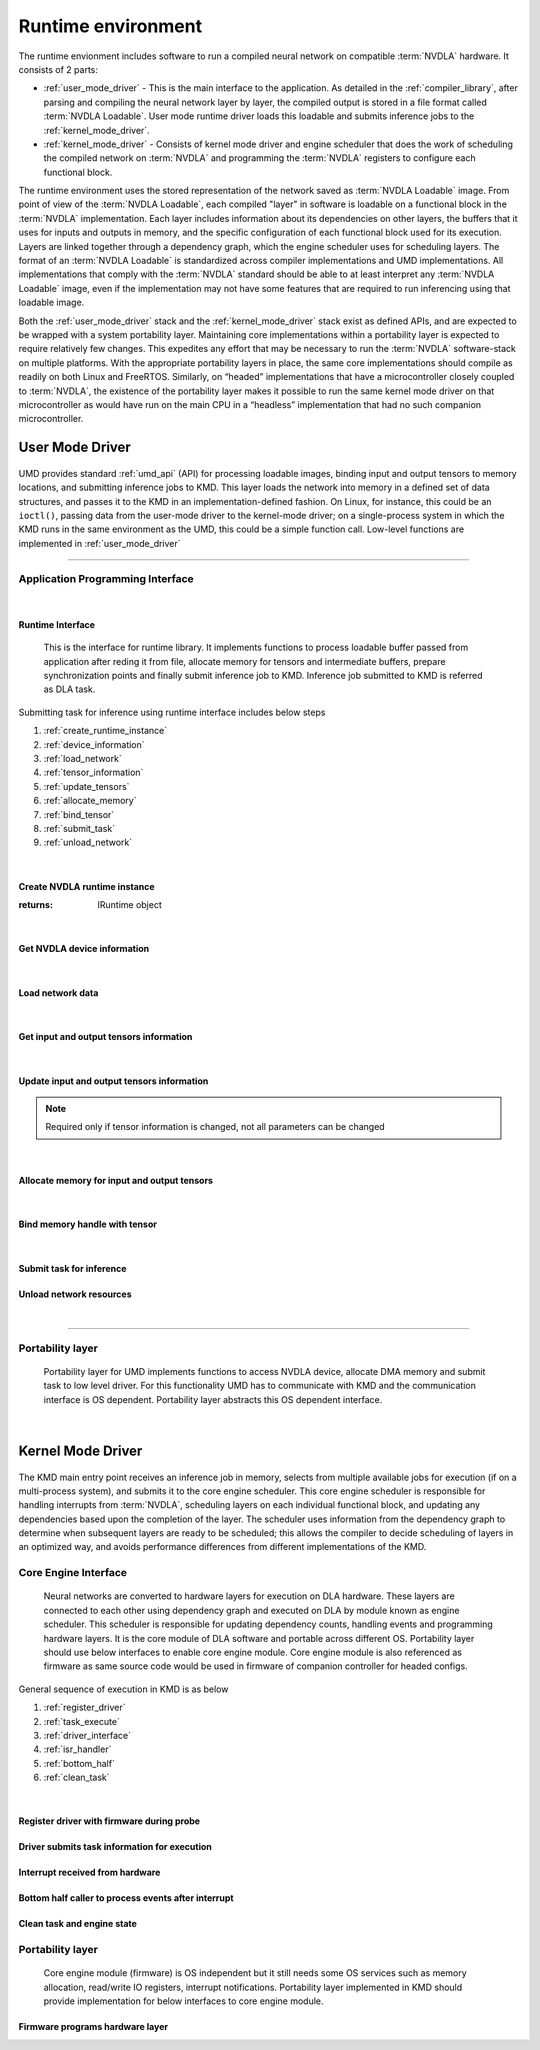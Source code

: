 .. _runtime_environment:

===================
Runtime environment
===================

.. figure:: images/runtime_environment.png
    :scale: 70%
    :align: center

The runtime envionment includes software to run a compiled neural network on compatible :term:`NVDLA` hardware. It consists of 2 parts:

* :ref:`user_mode_driver` - This is the main interface to the application. As detailed in the :ref:`compiler_library`, after parsing and compiling the neural network layer by layer, the compiled output is stored in a file format called :term:`NVDLA Loadable`. User mode runtime driver loads this loadable and submits inference jobs to the :ref:`kernel_mode_driver`.

* :ref:`kernel_mode_driver` - Consists of kernel mode driver and engine scheduler that does the work of scheduling the compiled network on :term:`NVDLA` and programming the :term:`NVDLA` registers to configure each functional block.

The runtime environment uses the stored representation of the network saved as :term:`NVDLA Loadable` image. From point of view of the :term:`NVDLA Loadable`, each compiled "layer" in software is loadable on a functional block in the :term:`NVDLA` implementation. Each layer includes information about its dependencies on other layers, the buffers that it uses for inputs and outputs in memory, and the specific configuration of each functional block used for its execution. Layers are linked together through a dependency graph, which the engine scheduler uses for scheduling layers. The format of an :term:`NVDLA Loadable` is standardized across compiler implementations and UMD implementations. All implementations that comply with the :term:`NVDLA` standard should be able to at least interpret any :term:`NVDLA Loadable` image, even if the implementation may not have some features that are required to run inferencing using that loadable image.

Both the :ref:`user_mode_driver` stack and the :ref:`kernel_mode_driver` stack exist as defined APIs, and are expected to be wrapped with a system portability layer. Maintaining core implementations within a portability layer is expected to require relatively few changes. This expedites any effort that may be necessary to run the :term:`NVDLA` software-stack on multiple platforms. With the appropriate portability layers in place, the same core implementations should compile as readily on both Linux and FreeRTOS. Similarly, on “headed” implementations that have a microcontroller closely coupled to :term:`NVDLA`, the existence of the portability layer makes it possible to run the same kernel mode driver on that microcontroller as would have run on the main CPU in a “headless” implementation that had no such companion microcontroller.

.. _user_mode_driver:

----------------
User Mode Driver
----------------

.. figure:: images/umd.png
    :scale: 70%
    :align: center

UMD provides standard :ref:`umd_api` (API) for processing loadable images, binding input and output tensors to memory locations, and submitting inference jobs to KMD. This layer loads the network into memory in a defined set of data structures, and passes it to the KMD in an implementation-defined fashion. On Linux, for instance, this could be an ``ioctl()``, passing data from the user-mode driver to the kernel-mode driver; on a single-process system in which the KMD runs in the same environment as the UMD, this could be a simple function call. Low-level functions are implemented in :ref:`user_mode_driver`

^^^^^

.. _umd_api:

^^^^^^^^^^^^^^^^^^^^^^^^^^^^^^^^^
Application Programming Interface
^^^^^^^^^^^^^^^^^^^^^^^^^^^^^^^^^
|

Runtime Interface
-----------------

    This is the interface for runtime library. It implements functions to process loadable buffer passed from application after reding it from file, allocate memory for tensors and intermediate buffers, prepare synchronization points and finally submit inference job to KMD. Inference job submitted to KMD is referred as DLA task.

.. cpp:namespace:: nvdla

.. cpp:class:: nvdla::IRuntime


Submitting task for inference using runtime interface includes below steps

#. :ref:`create_runtime_instance`
#. :ref:`device_information`
#. :ref:`load_network`
#. :ref:`tensor_information`
#. :ref:`update_tensors`
#. :ref:`allocate_memory`
#. :ref:`bind_tensor`
#. :ref:`submit_task`
#. :ref:`unload_network`

|

.. _create_runtime_instance:

Create NVDLA runtime instance
-----------------------------

.. cpp:function:: IRuntime* nvdla::createRuntime()

:returns: IRuntime object

|

.. _device_information:

Get NVDLA device information
----------------------------

.. cpp:function:: NvU16 nvdla::IRuntime::getMaxDevices()

   Get maximum number of device supported by HW configuration. Runtime driver supports submitting inference jobs to  multiple DLA devices. User application can select device to use. One task can't splitted across devices but one task can be submitted to only one devices.

   :returns: Maximum number of devices supported

.. cpp:function:: NvU16 nvdla::IRuntime::getNumDevices()

   Get number of available devices from the maximum number of devices supported by HW configuration.

   :returns: Number of available devices

|

.. _load_network:

Load network data
-----------------

.. cpp:function:: NvError nvdla::IRuntime::load(const NvU8 *buf, int instance)

   Parse loadable from buffer and update ILoadable with information required to create task

   :param buf: Loadable image buffer
   :param instance: Device instance to load this network
   :returns: :cpp:type:`NvError`

|

.. _tensor_information:

Get input and output tensors information
----------------------------------------

.. cpp:function:: NvError nvdla::IRuntime::getNumInputTensors(int *input_tensors)

   Get number of network's input tensors from loadable

   :param input_tensors: Pointer to update number of input tensors value
   :returns: :cpp:type:`NvError`

.. cpp:function:: NvError nvdla::IRuntime::getInputTensorDesc(int id, NvDlaTensor *tensors)

   Get network's input tensor descriptor

   :param id: Tensor ID
   :param tensors: Tensor descriptor
   :returns: :cpp:type:`NvError`

.. cpp:function:: NvError nvdla::IRuntime::getNumOutputTensors(int *output_tensors)

   Get number of network's output tensors from loadable

   :param output_tensors: Pointer to update number of output tensors value
   :returns: :cpp:type:`NvError`

.. cpp:function:: NvError nvdla::IRuntime::getOutputTensorDesc(int id, NvDlaTensor *tensors)

   Get network's output tensor descriptor

   :param id: Tensor ID
   :param tensors: Tensor descriptor
   :returns: :cpp:type:`NvError`

|

.. _update_tensors:

Update input and output tensors information
-------------------------------------------

.. note:: Required only if tensor information is changed, not all parameters can be changed

.. cpp:function:: NvError nvdla::IRuntime::setInputTensorDesc(int id, const NvDlaTensor *tensors)

   Set network's input tensor descriptor

   :param id: Tensor ID
   :param tensors: Tensor descriptor
   :returns: :cpp:type:`NvError`


.. cpp:function:: NvError nvdla::IRuntime::setOutputTensorDesc(int id, const NvDlaTensor *tensors)

   Set network's output tensor descriptor

   :param id: Tensor ID
   :param tensors: Tensor descriptor
   :returns: :cpp:type:`NvError`

|

.. _allocate_memory:

Allocate memory for input and output tensors
--------------------------------------------

.. cpp:function:: NvDlaError allocateSystemMemory(void **h_mem, NvU64 size, void **pData)

    Allocate DMA memory accessible by NVDLA for input and output tensors.

    :param h_mem: void pointer to store memory handle address
    :param size: Size of memory to allocate
    :param pData: Virtual address for allocated memory
    :returns: :cpp:type:`NvError`

|

.. _bind_tensor:

Bind memory handle with tensor
------------------------------

.. cpp:function:: NvError nvdla::IRuntime::bindInputTensor(int id, void *hMem)

   Bind network's input tensor to memory handle

   :param id: Tensor ID
   :param hMem: DLA memory handle returned by :c:func:`allocateSystemMemory`
   :returns: :cpp:type:`NvError`

.. cpp:function:: NvError nvdla::IRuntime::bindOutputTensor(int id, void *hMem)

   Bind network's output tensor to memory handle

   :param id: Tensor ID
   :param hMem: DLA memory handle returned by :c:func:`allocateSystemMemory`
   :returns: :cpp:type:`NvError`

|

.. _submit_task:

Submit task for inference
-------------------------

.. cpp:function:: NvError nvdla::IRuntime::submit()

   Submit task for inference, it is blocking call

   :returns: :cpp:type:`NvError`

.. _unload_network:

Unload network resources
------------------------

.. cpp:function:: NvError nvdla::IRuntime::unload(int instance)

   Unload network data, free all resourced used for network if no plan to submit inference using same network

   :param instance: Device instance from where to unload
   :returns: :cpp:type:`NvError`

|

-------------

.. _umd_layer:

^^^^^^^^^^^^^^^^^
Portability layer
^^^^^^^^^^^^^^^^^

    Portability layer for UMD implements functions to access NVDLA device, allocate DMA memory and submit task to low level driver. For this functionality UMD has to communicate with KMD and the communication interface is OS dependent. Portability layer abstracts this OS dependent interface.


.. c:type:: NvError

   Enum for error codes

.. c:type:: NvDlaHeap

   Memory heap to allocate memory, NVDLA supports two memory interfaces. Generally these interfaces are connected to DRAM (System memory) and internal SRAM. KMD can maintain separate heaps for allocation depending on memory type.

.. c:type:: NvDlaMemDesc

   Memory descriptor, it includes memory handle and buffer size.

.. c:type:: NvDlaTask

   DLA task structure. Runtime driver populates it using information from loadable and is used by portability layer to submit inference task to KMD in an implementation define manner.

.. c:function:: NvError NvDlaInitialize(void **session_handle)

   This API should initialize session for portability layer which may include allocating some structure required to maintain information such such device context, file descriptors. This function can be empty.

   :param session_handle: [out] Pointer to update session handle address. This address is passed in any APIs called after this which can be used by portability layer to recover session information.
   :returns: :c:type:`NvError`

.. c:function:: void NvDlaDestroy(void *session_handle)

   Release all session resources

   :param session_handle: Session handle address obtained from :c:func:`NvDlaInitialize`

.. c:function:: NvError NvDlaOpen(void *session_handle, NvU32 instance, void **device_handle)

   This API should open DLA device instance. .

   :param session_handle: Session handle address obtained from :c:func:`NvDlaInitialize`
   :param instance: NVDLA instance to use if there are more than one instances in SoC
   :param device_handle: [out] Pointer to update device context. It is used to obtain device information required for further callbacks which need device context.
   :returns: :c:type:`NvError`

.. c:function:: void NvDlaClose(void *session_handle, void *device_handle)

   Close DLA device instance

   :param session_handle: Session handle address obtained from :c:func:`NvDlaInitialize`
   :param device_handle: Device handle address obtained from :c:func:`NvDlaOpen`

.. c:function:: NvError NvDlaSubmit(void *session_handle, void *device_handle, NvDlaTask *tasks, NvU32 num_tasks)

   Submit inference task to KMD

   :param session_handle: Session handle address obtained from :c:func:`NvDlaInitialize`
   :param device_handle: Device handle address obtained from :c:func:`NvDlaOpen`
   :param tasks: Lists of tasks to submit for inferencing
   :param num_tasks: Number of tasks to submit
   :returns: :c:type:`NvError`

.. c:function:: NvError NvDlaAllocMem(void *session_handle, void *device_handle, void **mem_handle, void **pData, NvU32 size, NvDlaHeap heap)

   Allocate, pin and map DLA engine accessible memory. For example, in case of systems where DLA is behind IOMMU then this call should ensure that IOMMU mappings are created for this memory. In case of Linux, internal implementation can use readily available frameworks such as ION for this.

   :param session_handle: Session handle address obtained from :c:func:`NvDlaInitialize`
   :param device_handle: Device handle address obtained from :c:func:`NvDlaOpen`
   :param mem_handle: [out] Memory handle updated by this function
   :param pData: [out] If the allocation and mapping is successful, provides a virtual address through which the memory buffer can be accessed.
   :param size: Size of buffer to allocate
   :param heap: Implementation defined memory heap selection
   :returns: :c:type:`NvError`

.. c:function:: NvError NvDlaFreeMem(void *session_handle, void *device_handle, void *mem_handle, void *pData, NvU32 size)

   Free DMA memory allocated using :c:func:`NvDlaAllocMem`

   :param session_handle: Session handle address obtained from :c:func:`NvDlaInitialize`
   :param device_handle: Device handle address obtained from :c:func:`NvDlaOpen`
   :param mem_handle: Memory handle address obtained from :c:func:`NvDlaAllocMem`
   :param pData: Virtual address returned by :c:func:`NvDlaAllocMem`
   :param size: Size of the buffer allocated
   :returns: :c:type:`NvError`

.. c:function:: void NvDlaDebugPrintf(const char *format, ...)

   Outputs a message to the debugging console, if present.

   :param format: A pointer to the format string

|

.. _kernel_mode_driver:

------------------
Kernel Mode Driver
------------------

.. figure:: images/kmd.png
    :scale: 70%
    :align: center

The KMD main entry point receives an inference job in memory, selects from multiple available jobs for execution (if on a multi-process system), and submits it to the core engine scheduler. This core engine scheduler is responsible for handling interrupts from :term:`NVDLA`, scheduling layers on each individual functional block, and updating any dependencies based upon the completion of the layer. The scheduler uses information from the dependency graph to determine when subsequent layers are ready to be scheduled; this allows the compiler to decide scheduling of layers in an optimized way, and avoids performance differences from different implementations of the KMD.

.. figure:: images/kmd_interface.png
    :scale: 70%
    :align: center

.. _kmd_interface:

^^^^^^^^^^^^^^^^^^^^^
Core Engine Interface
^^^^^^^^^^^^^^^^^^^^^

   Neural networks are converted to hardware layers for execution on DLA hardware. These layers are connected to each other using dependency graph and executed on DLA by module known as engine scheduler. This scheduler is responsible for updating dependency counts, handling events and programming hardware layers. It is the core module of DLA software and portable across different OS. Portability layer should use below interfaces to enable core engine module. Core engine module is also referenced as firmware as same source code would be used in firmware of companion controller for headed configs.


General sequence of execution in KMD is as below

#. :ref:`register_driver`
#. :ref:`task_execute`
#. :ref:`driver_interface`
#. :ref:`isr_handler`
#. :ref:`bottom_half`
#. :ref:`clean_task`

|


.. _register_driver:

Register driver with firmware during probe
------------------------------------------

.. c:function:: int32_t dla_register_driver(void **engine_context, void *driver_context)

    This function must be called once during boot to initialize DLA engine scheduler and register driver with firmware before submitting any task. Pass pointer to driver context in @param driver_context which is passed as param when firmware calls any function of portability layer. It also updates pointer to engine context which must be passed in any function call to firmware after this point.

    :param engine_context: Pointer to engine specific data
    :param driver_context: Pointer to driver specific data
    :returns: 0 on success and negative on error

.. _task_execute:

Driver submits task information for execution
---------------------------------------------

.. c:type:: dla_task_descriptor

   Task descriptor structure. This structure includes all the information required to execute a network such as number of layers, dependency graph address etc.

.. c:function:: int32_t dla_execute_task(void *engine_context, void *task_data)

    This function initializes sub-engines and starts task execution. Further programming and layer scheduling is triggered by events received from hardware.

    :param engine_context: Engine specific data received in :c:func:`dla_register_driver`
    :param task_data: Task specific data to be passed when reading task info
    :returns: 0 on success and negative on error

.. _isr_handler:

Interrupt received from hardware
--------------------------------

.. c:function:: int32_t dla_isr_handler(void *engine_context)

    This function is called when DLA interrupt is received. Portability layer should register it's own handler using the mechanism supported by that platform and call this function from the handler. Call to this function must be protected by lock to prevent handling interrupt when firmware is programming layers in process context.

    :param engine_context: Engine specific data received in :c:func:`dla_register_driver`
    :returns: 0 on success and negative on error

.. _bottom_half:

Bottom half caller to process events after interrupt
----------------------------------------------------

.. c:function:: int32_t dla_process_events(void *engine_context, uint32_t *task_complete)

    Interrupt handler just records events and does not process those events. Portability layer must call this function in thread/process context after interrupt handler is done.

    :param engine_context: Engine specific data received in :c:func:`dla_register_driver`
    :param task_complete: Pointer to parameter to indicate task complete, firmare writes 1 to it if all layers are processed.
    :returns: 0 on success and negative on error

.. _clean_task:

Clean task and engine state
---------------------------

.. c:function:: void dla_clear_task(void *engine_context)

    This function resets engine scheduler state including op descriptor cache, error values, sub-engine status, events etc and clears previous task state from firmware. This function can be called by portability layer after task completion. It is not mandatory to call it but calling it will ensure clean state before next task execution.

    :param engine_context: Engine specific data received in :c:func:`dla_register_driver`
    :returns: 0 on success and negative on error

.. _kmd_layer:

^^^^^^^^^^^^^^^^^
Portability layer
^^^^^^^^^^^^^^^^^

    Core engine module (firmware) is OS independent but it still needs some OS services such as memory allocation, read/write IO registers, interrupt notifications. Portability layer implemented in KMD should provide implementation for below interfaces to core engine module.

.. _driver_interface:

Firmware programs hardware layer
--------------------------------

.. c:function:: uint32_t dla_reg_read(void *driver_context, uint32_t addr)

    Read DLA HW register. Portability layer is responsible to use correct base address and for any IO mapping if required.

    :param driver_context: Driver specific data received in :c:func:`dla_register_driver`
    :param addr: Register offset
    :returns: Register value

.. c:function:: void dla_reg_write(void *driver_context, uint32_t addr, uint32_t reg)

    Write DLA HW registr. Portability layer is responsible to use correct base address and for any IO mapping if required.

    :param driver_context: Driver specific data received in :c:func:`dla_register_driver`
    :param addr: Register offset
    :param reg: Value to write

.. c:function:: int32_t dla_read_dma_address(struct dla_task_desc *task_desc, int16_t index, void *dst)

   Read DMA address from address list at index specified. This function is used by functional block programming operations to read address for DMA engines in functional blocks.

   :param task_desc: Task descriptor for in execution task
   :param index: Index in address list
   :param dst: Destination pointer to update address
   :returns: 0 in case success, error code in case of failure

.. c:function:: int32_t dla_read_cpu_address(struct dla_task_desc *task_desc, int16_t index, void *dst)

   Read CPU accessible address from address list at index specified. This function is used by engine scheduler to read data from memory buffer. Address returned by this function must be accessible by processor running engine scheduler.

   :param task_desc: Task descriptor for in execution task
   :param index: Index in address list
   :param dst: Destination pointer to update address
   :returns: 0 in case success, error code in case of failure

.. c:function:: int32_t dla_data_read(void *driver_context, void *task_data, uint64_t src, void *dst, uint32_t size, uint64_t offset)

    This function reads data from buffers passed by UMD in local memory. Addresses for buffers passed by are shared in address list and network descriptor contains index in address list for those buffers. Firmware reads this data from buffer shared by UMD into local buffer to consume the information.

    :param driver_context: Driver specific data received in :c:func:`dla_register_driver`
    :param task_data: Task specific data received in :c:func:`dla_execute_task`
    :param src: Index in address list
    :param dst: Local memory address
    :param size: Data size
    :param offset: Offset from start of UMD buffer
    :returns: 0 in case success, error code in case of failure

.. c:function:: int32_t dla_data_write(void *driver_context, void *task_data, void *src, uint64_t dst, uint32_t size, uint64_t offset)

    This function writes data from local buffer to buffer passed by UMD. Addresses for buffers passed by are shared in address list and network descriptor contains index in address list for those buffers. Firmware writes this data to buffer shared by UMD from local buffer to update the information.

    :param driver_context: Driver specific data received in :c:func:`dla_register_driver`
    :param task_data: Task specific data received in :c:func:`dla_execute_task`
    :param src: Local memory address
    :param dst: Index in address list
    :param size: Data size
    :param offset: Offset from start of UMD buffer
    :returns: 0 in case success, error code in case of failure

.. c:macro:: DESTINATION_PROCESSOR

    Memory will be accessed by processor running firmware.

.. c:macro:: DESTINATION_DMA

    Memory will be accessed by NVDLA DMA engines

.. c:function:: int32_t dla_get_dma_address(void *driver_context, void *task_data, int16_t index, void *dst_ptr, uint32_t destination)

    Some buffers shared by UMD are accessed by processor responsible for programming DLA HW. It would be companion micro-controller in case of headed config while main CPU in case of headless config. Also, some buffers are accessed by DLA DMA engines inside sub-engines. This function should return proper address accessible by destination user depending on config.

    :param driver_context: Driver specific data received in :c:func:`dla_register_driver`
    :param task_data: Task specific data received in :c:func:`dla_execute_task`
    :param index: Index in address list
    :param dst_ptr: Pointer to update address
    :param destination: Destination user for DMA address, :c:macro:`DESTINATION_PROCESSOR` or :c:macro:`DESTINATION_DMA`

.. c:function:: int64_t dla_get_time_us(void)

    Read system time in micro-seconds

    :returns: Time value in micro-seconds

.. c:function:: void *dla_memset(void *src, int ch, uint64_t len)

    Fills the first len bytes of the memory area pointed to by src with the constant byte ch.

    :param src: Memory area address
    :param ch: Byte to fill
    :param len: Length of memory area to fill
    :returns: Memory area address

.. c:function:: void *dla_memcpy(void *dest, const void *src, uint64_t len)

    :param dest: Destination memory area address
    :param src: Source memory area address
    :param len: Length of memory area to copy
    :returns: Destination memory area address

.. c:function:: void dla_debug(const char *str, ...)

    Print debug message to console

    :param str: Format string and variable arguments

.. c:function:: void dla_info(const char *str, ...)

    Print information message to console

    :param str: Format string and variable arguments

.. c:function:: void dla_warn(const char *str, ...)

    Print warning message to console

    :param str: Format string and variable arguments

.. c:function:: void dla_error(const char *str, ...)

    Print error message to console

    :param str: Format string and variable arguments
